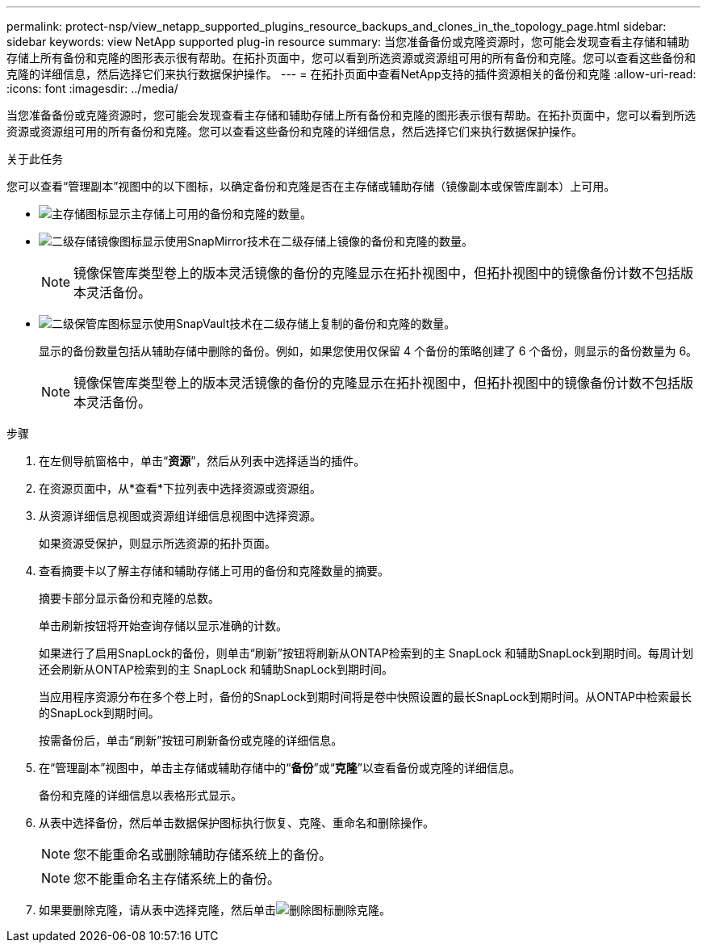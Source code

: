 ---
permalink: protect-nsp/view_netapp_supported_plugins_resource_backups_and_clones_in_the_topology_page.html 
sidebar: sidebar 
keywords: view NetApp supported plug-in resource 
summary: 当您准备备份或克隆资源时，您可能会发现查看主存储和辅助存储上所有备份和克隆的图形表示很有帮助。在拓扑页面中，您可以看到所选资源或资源组可用的所有备份和克隆。您可以查看这些备份和克隆的详细信息，然后选择它们来执行数据保护操作。 
---
= 在拓扑页面中查看NetApp支持的插件资源相关的备份和克隆
:allow-uri-read: 
:icons: font
:imagesdir: ../media/


[role="lead"]
当您准备备份或克隆资源时，您可能会发现查看主存储和辅助存储上所有备份和克隆的图形表示很有帮助。在拓扑页面中，您可以看到所选资源或资源组可用的所有备份和克隆。您可以查看这些备份和克隆的详细信息，然后选择它们来执行数据保护操作。

.关于此任务
您可以查看“管理副本”视图中的以下图标，以确定备份和克隆是否在主存储或辅助存储（镜像副本或保管库副本）上可用。

* image:../media/topology_primary_storage.gif["主存储图标"]显示主存储上可用的备份和克隆的数量。
* image:../media/topology_mirror_secondary_storage.gif["二级存储镜像图标"]显示使用SnapMirror技术在二级存储上镜像的备份和克隆的数量。
+

NOTE: 镜像保管库类型卷上的版本灵活镜像的备份的克隆显示在拓扑视图中，但拓扑视图中的镜像备份计数不包括版本灵活备份。

* image:../media/topology_vault_secondary_storage.gif["二级保管库图标"]显示使用SnapVault技术在二级存储上复制的备份和克隆的数量。
+
显示的备份数量包括从辅助存储中删除的备份。例如，如果您使用仅保留 4 个备份的策略创建了 6 个备份，则显示的备份数量为 6。

+

NOTE: 镜像保管库类型卷上的版本灵活镜像的备份的克隆显示在拓扑视图中，但拓扑视图中的镜像备份计数不包括版本灵活备份。



.步骤
. 在左侧导航窗格中，单击“*资源*”，然后从列表中选择适当的插件。
. 在资源页面中，从*查看*下拉列表中选择资源或资源组。
. 从资源详细信息视图或资源组详细信息视图中选择资源。
+
如果资源受保护，则显示所选资源的拓扑页面。

. 查看摘要卡以了解主存储和辅助存储上可用的备份和克隆数量的摘要。
+
摘要卡部分显示备份和克隆的总数。

+
单击刷新按钮将开始查询存储以显示准确的计数。

+
如果进行了启用SnapLock的备份，则单击“刷新”按钮将刷新从ONTAP检索到的主 SnapLock 和辅助SnapLock到期时间。每周计划还会刷新从ONTAP检索到的主 SnapLock 和辅助SnapLock到期时间。

+
当应用程序资源分布在多个卷上时，备份的SnapLock到期时间将是卷中快照设置的最长SnapLock到期时间。从ONTAP中检索最长的SnapLock到期时间。

+
按需备份后，单击“刷新”按钮可刷新备份或克隆的详细信息。

. 在“管理副本”视图中，单击主存储或辅助存储中的“*备份*”或“*克隆*”以查看备份或克隆的详细信息。
+
备份和克隆的详细信息以表格形式显示。

. 从表中选择备份，然后单击数据保护图标执行恢复、克隆、重命名和删除操作。
+

NOTE: 您不能重命名或删除辅助存储系统上的备份。

+

NOTE: 您不能重命名主存储系统上的备份。

. 如果要删除克隆，请从表中选择克隆，然后单击image:../media/delete_icon.gif["删除图标"]删除克隆。

